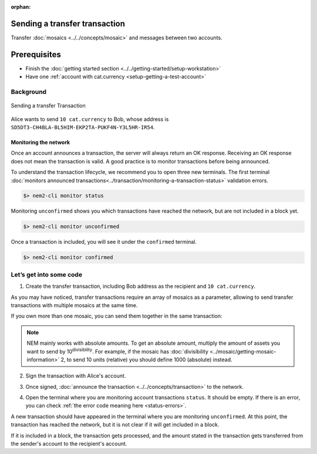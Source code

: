 :orphan:

.. post:: 10 Aug, 2018
    :category: Transfer Transaction
    :excerpt: 1
    :nocomments:

##############################
Sending a transfer transaction
##############################

Transfer :doc:`mosaics <../../concepts/mosaic>` and messages between two accounts.

#############
Prerequisites
#############

- Finish the :doc:`getting started section <../../getting-started/setup-workstation>`
- Have one :ref:`account with cat.currency <setup-getting-a-test-account>`

**********
Background
**********

.. figure:: ../../resources/images/examples/transfer-transaction.png
    :align: center
    :width: 450px

    Sending a transfer Transaction

Alice wants to send ``10 cat.currency`` to Bob, whose address is ``SD5DT3-CH4BLA-BL5HIM-EKP2TA-PUKF4N-Y3L5HR-IR54``.

Monitoring the network
======================

Once an account announces a transaction, the server will always return an OK response. Receiving an OK response does not mean the transaction is valid. A good practice is to monitor transactions before being announced.

To understand the transaction lifecycle, we recommend you to open three new terminals. The first terminal :doc:`monitors announced transactions<../transaction/monitoring-a-transaction-status>` validation errors.

.. code-block:: bash

    $> nem2-cli monitor status

Monitoring ``unconfirmed`` shows you which transactions have reached the network, but are not included in a block yet.

.. code-block:: bash

    $> nem2-cli monitor unconfirmed

Once a transaction is included, you will see it under the ``confirmed`` terminal.

.. code-block:: bash

    $> nem2-cli monitor confirmed

************************
Let’s get into some code
************************

1. Create the transfer transaction, including Bob address as the recipient and ``10 cat.currency``.

.. example-code::

    .. viewsource:: ../../resources/examples/typescript/transaction/SendingATransferTransaction.ts
        :language: typescript
        :lines:  31-38

    .. viewsource:: ../../resources/examples/javascript/transaction/SendingATransferTransaction.js
        :language: javascript
        :lines:  31-38

As you may have noticed, transfer transactions require an array of mosaics as a parameter, allowing to send transfer transactions with multiple mosaics at the same time.

If you own more than one mosaic, you can send them together in the same transaction:

.. example-code::

    .. viewsource:: ../../resources/examples/typescript/transaction/SendingATransferTransactionWithMultipleMosaics.ts
        :language: typescript
        :lines:  39-40

    .. viewsource:: ../../resources/examples/javascript/transaction/SendingATransferTransactionWithMultipleMosaics.js
        :language: javascript
        :lines:  38-39

.. note:: NEM mainly works with absolute amounts. To get an absolute amount, multiply the amount of assets you want to send by 10\ :sup:`divisibility`.  For example, if the mosaic has :doc:`divisibility <../mosaic/getting-mosaic-information>` 2, to send 10 units (relative) you should define 1000 (absolute) instead.

2. Sign the transaction with Alice's account.

.. example-code::

    .. viewsource:: ../../resources/examples/typescript/transaction/SendingATransferTransaction.ts
        :language: typescript
        :lines:  41-45

    .. viewsource:: ../../resources/examples/javascript/transaction/SendingATransferTransaction.js
        :language: javascript
        :lines:  41-45

3. Once signed, :doc:`announce the transaction <../../concepts/transaction>` to the network.

.. example-code::

    .. viewsource:: ../../resources/examples/typescript/transaction/SendingATransferTransaction.ts
        :language: typescript
        :lines:  48-

    .. viewsource:: ../../resources/examples/javascript/transaction/SendingATransferTransaction.js
        :language: javascript
        :lines:  48-

    .. viewsource:: ../../resources/examples/bash/transaction/SendingATransferTransaction.sh
        :language: bash
        :start-after: #!/bin/sh

4. Open the terminal where you are monitoring account transactions ``status``. It should be empty. If there is an error, you can check :ref:`the error code meaning here <status-errors>`.

A new transaction should have appeared in the terminal where you are monitoring ``unconfirmed``. At this point, the transaction has reached the network, but it is not clear if it will get included in a block.

If it is included in a block, the transaction gets processed, and the amount stated in the transaction gets transferred from the sender's account to the recipient's account.

